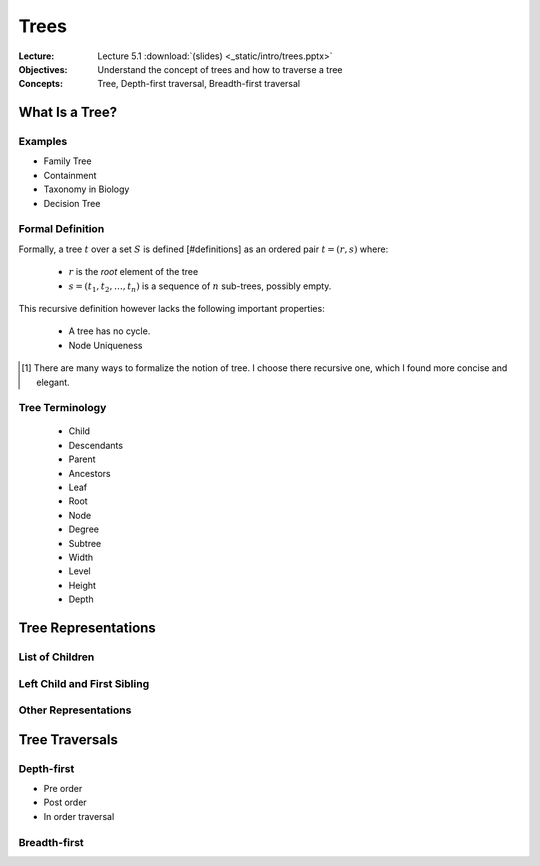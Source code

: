 =====
Trees
=====

:Lecture: Lecture 5.1 :download:`(slides) <_static/intro/trees.pptx>`
:Objectives: Understand the concept of trees and how to traverse a tree
:Concepts: Tree, Depth-first traversal, Breadth-first traversal


What Is a Tree?
===============

Examples
--------

* Family Tree

* Containment

* Taxonomy in Biology

* Decision Tree


Formal Definition
-----------------

Formally, a tree :math:`t` over a set :math:`S` is defined
[#definitions] as an ordered pair :math:`t = (r, s)` where:

 * :math:`r` is the *root* element of the tree

 * :math:`s=(t_1, t_2, \ldots, t_n)` is a sequence of :math:`n`
   sub-trees, possibly empty.

This recursive definition however lacks the following important
properties:

 * A tree has no cycle.

 * Node Uniqueness
   

.. [#definition] There are many ways to formalize the notion of
                 tree. I choose there recursive one, which I found
                 more concise and elegant.
                 
Tree Terminology
----------------

 * Child
 * Descendants   
 * Parent
 * Ancestors
 * Leaf
 * Root
 * Node
 * Degree
 * Subtree
 * Width
 * Level
 * Height
 * Depth 
   

Tree Representations
====================

List of Children
----------------

Left Child and First Sibling
----------------------------

Other Representations
---------------------


Tree Traversals
===============


Depth-first
-----------

* Pre order

* Post order

* In order traversal


Breadth-first
-------------

